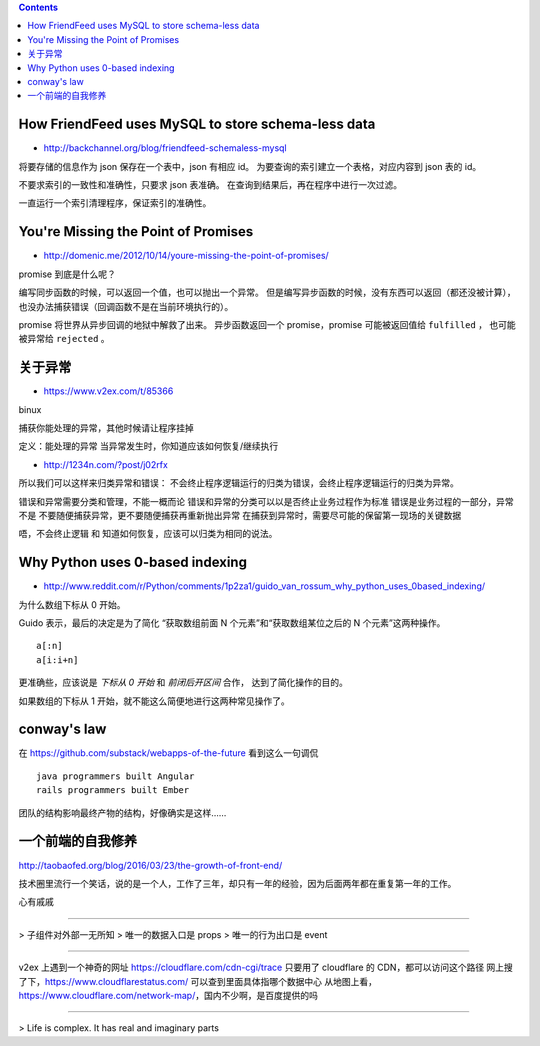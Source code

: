 .. contents::



How FriendFeed uses MySQL to store schema-less data
====================================================

+ http://backchannel.org/blog/friendfeed-schemaless-mysql

将要存储的信息作为 json 保存在一个表中，json 有相应 id。
为要查询的索引建立一个表格，对应内容到 json 表的 id。

不要求索引的一致性和准确性，只要求 json 表准确。
在查询到结果后，再在程序中进行一次过滤。

一直运行一个索引清理程序，保证索引的准确性。





You're Missing the Point of Promises
=========================================

+ http://domenic.me/2012/10/14/youre-missing-the-point-of-promises/

promise 到底是什么呢？

编写同步函数的时候，可以返回一个值，也可以抛出一个异常。
但是编写异步函数的时候，没有东西可以返回（都还没被计算），
也没办法捕获错误（回调函数不是在当前环境执行的）。

promise 将世界从异步回调的地狱中解救了出来。
异步函数返回一个 promise，promise 可能被返回值给 ``fulfilled`` ，
也可能被异常给 ``rejected`` 。





关于异常
================

+ https://www.v2ex.com/t/85366

binux

捕获你能处理的异常，其他时候请让程序挂掉

定义：能处理的异常
当异常发生时，你知道应该如何恢复/继续执行

+ http://1234n.com/?post/j02rfx

所以我们可以这样来归类异常和错误：
不会终止程序逻辑运行的归类为错误，会终止程序逻辑运行的归类为异常。

错误和异常需要分类和管理，不能一概而论
错误和异常的分类可以以是否终止业务过程作为标准
错误是业务过程的一部分，异常不是
不要随便捕获异常，更不要随便捕获再重新抛出异常
在捕获到异常时，需要尽可能的保留第一现场的关键数据

唔，不会终止逻辑 和 知道如何恢复，应该可以归类为相同的说法。



Why Python uses 0-based indexing
===================================

+ http://www.reddit.com/r/Python/comments/1p2za1/guido_van_rossum_why_python_uses_0based_indexing/

为什么数组下标从 0 开始。

Guido 表示，最后的决定是为了简化
“获取数组前面 N 个元素”和“获取数组某位之后的 N 个元素”这两种操作。

::

    a[:n]
    a[i:i+n]

更准确些，应该说是 `下标从 0 开始` 和 `前闭后开区间` 合作，
达到了简化操作的目的。

如果数组的下标从 1 开始，就不能这么简便地进行这两种常见操作了。




conway's law
=============

在 https://github.com/substack/webapps-of-the-future 看到这么一句调侃

::

    java programmers built Angular
    rails programmers built Ember

团队的结构影响最终产物的结构，好像确实是这样……




一个前端的自我修养
==================

http://taobaofed.org/blog/2016/03/23/the-growth-of-front-end/

技术圈里流行一个笑话，说的是一个人，工作了三年，却只有一年的经验，因为后面两年都在重复第一年的工作。

心有戚戚

******

> 子组件对外部一无所知
> 唯一的数据入口是 props
> 唯一的行为出口是 event


******

v2ex 上遇到一个神奇的网址 https://cloudflare.com/cdn-cgi/trace
只要用了 cloudflare 的 CDN，都可以访问这个路径
网上搜了下，https://www.cloudflarestatus.com/ 可以查到里面具体指哪个数据中心
从地图上看，https://www.cloudflare.com/network-map/，国内不少啊，是百度提供的吗

******

> Life is complex. It has real and imaginary parts
